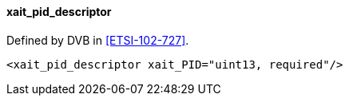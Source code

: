 ==== xait_pid_descriptor

Defined by DVB in <<ETSI-102-727>>.

[source,xml]
----
<xait_pid_descriptor xait_PID="uint13, required"/>
----
